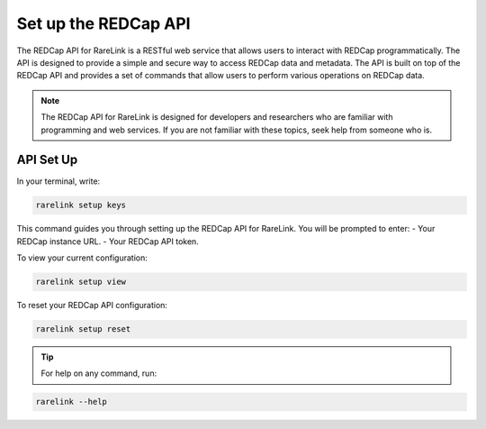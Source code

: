 .. _3_4:

Set up the REDCap API
======================



The REDCap API for RareLink is a RESTful web service that allows users to 
interact with REDCap programmatically. The API is designed to provide a simple 
and secure way to access REDCap data and metadata. The API is built on top of 
the REDCap API and provides a set of commands that allow users to perform 
various operations on REDCap data.

.. note::
    The REDCap API for RareLink is designed for developers and researchers who 
    are familiar with programming and web services. If you are not familiar 
    with these topics, seek help from someone who is.

API Set Up
----------

In your terminal, write:

.. code-block:: bash

    rarelink setup keys

This command guides you through setting up the REDCap API for RareLink. 
You will be prompted to enter:
- Your REDCap instance URL.
- Your REDCap API token.

To view your current configuration:

.. code-block:: bash

    rarelink setup view

To reset your REDCap API configuration:

.. code-block:: bash

    rarelink setup reset

.. tip:: 
   For help on any command, run:

.. code-block:: bash

    rarelink --help
